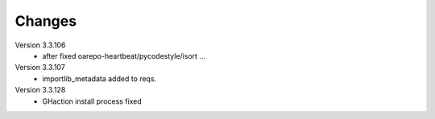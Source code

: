 ..
    Copyright (C) 2020 CESNET.

    OARepo Micro API is free software; you can redistribute it and/or
    modify it under the terms of the MIT License; see LICENSE file for more
    details.

Changes
=======

Version 3.3.106
 - after fixed oarepo-heartbeat/pycodestyle/isort ...

Version 3.3.107
 - importlib_metadata added to reqs.

Version 3.3.128
 - GHaction install process fixed

